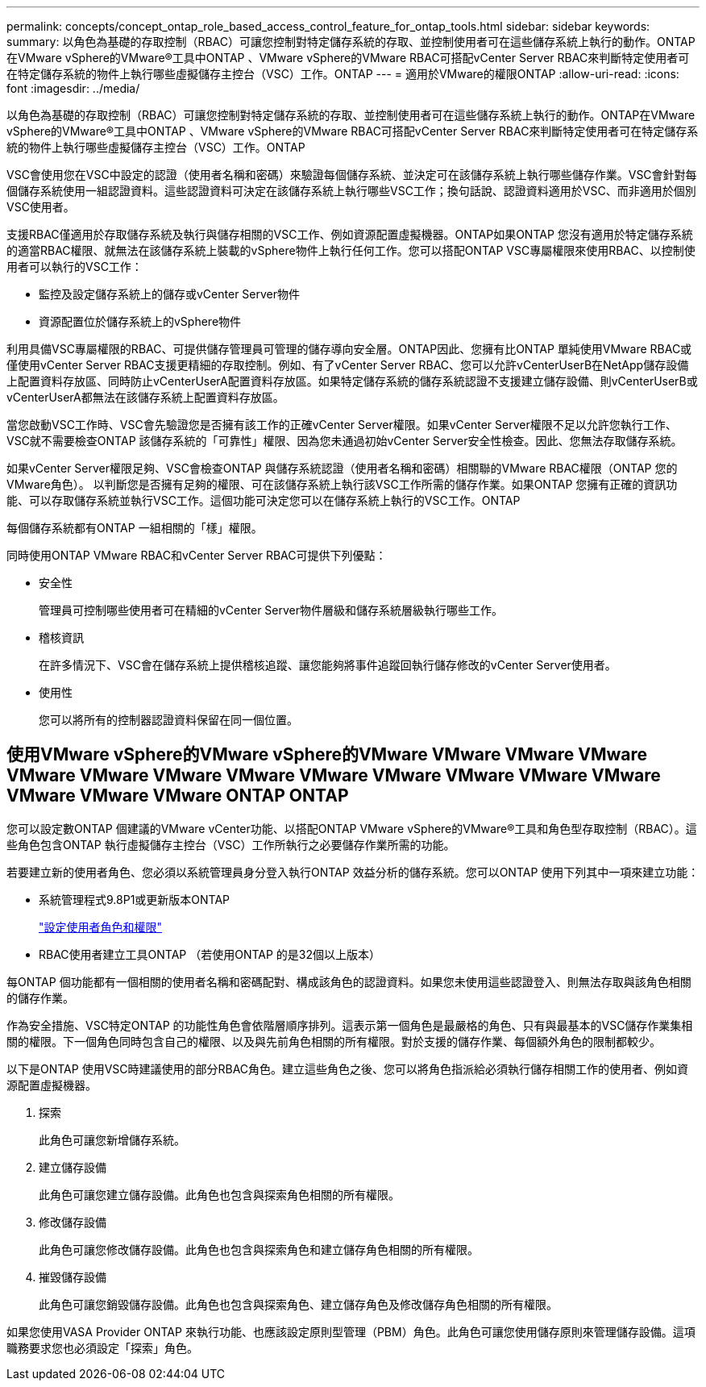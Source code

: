 ---
permalink: concepts/concept_ontap_role_based_access_control_feature_for_ontap_tools.html 
sidebar: sidebar 
keywords:  
summary: 以角色為基礎的存取控制（RBAC）可讓您控制對特定儲存系統的存取、並控制使用者可在這些儲存系統上執行的動作。ONTAP在VMware vSphere的VMware®工具中ONTAP 、VMware vSphere的VMware RBAC可搭配vCenter Server RBAC來判斷特定使用者可在特定儲存系統的物件上執行哪些虛擬儲存主控台（VSC）工作。ONTAP 
---
= 適用於VMware的權限ONTAP
:allow-uri-read: 
:icons: font
:imagesdir: ../media/


[role="lead"]
以角色為基礎的存取控制（RBAC）可讓您控制對特定儲存系統的存取、並控制使用者可在這些儲存系統上執行的動作。ONTAP在VMware vSphere的VMware®工具中ONTAP 、VMware vSphere的VMware RBAC可搭配vCenter Server RBAC來判斷特定使用者可在特定儲存系統的物件上執行哪些虛擬儲存主控台（VSC）工作。ONTAP

VSC會使用您在VSC中設定的認證（使用者名稱和密碼）來驗證每個儲存系統、並決定可在該儲存系統上執行哪些儲存作業。VSC會針對每個儲存系統使用一組認證資料。這些認證資料可決定在該儲存系統上執行哪些VSC工作；換句話說、認證資料適用於VSC、而非適用於個別VSC使用者。

支援RBAC僅適用於存取儲存系統及執行與儲存相關的VSC工作、例如資源配置虛擬機器。ONTAP如果ONTAP 您沒有適用於特定儲存系統的適當RBAC權限、就無法在該儲存系統上裝載的vSphere物件上執行任何工作。您可以搭配ONTAP VSC專屬權限來使用RBAC、以控制使用者可以執行的VSC工作：

* 監控及設定儲存系統上的儲存或vCenter Server物件
* 資源配置位於儲存系統上的vSphere物件


利用具備VSC專屬權限的RBAC、可提供儲存管理員可管理的儲存導向安全層。ONTAP因此、您擁有比ONTAP 單純使用VMware RBAC或僅使用vCenter Server RBAC支援更精細的存取控制。例如、有了vCenter Server RBAC、您可以允許vCenterUserB在NetApp儲存設備上配置資料存放區、同時防止vCenterUserA配置資料存放區。如果特定儲存系統的儲存系統認證不支援建立儲存設備、則vCenterUserB或vCenterUserA都無法在該儲存系統上配置資料存放區。

當您啟動VSC工作時、VSC會先驗證您是否擁有該工作的正確vCenter Server權限。如果vCenter Server權限不足以允許您執行工作、VSC就不需要檢查ONTAP 該儲存系統的「可靠性」權限、因為您未通過初始vCenter Server安全性檢查。因此、您無法存取儲存系統。

如果vCenter Server權限足夠、VSC會檢查ONTAP 與儲存系統認證（使用者名稱和密碼）相關聯的VMware RBAC權限（ONTAP 您的VMware角色）。 以判斷您是否擁有足夠的權限、可在該儲存系統上執行該VSC工作所需的儲存作業。如果ONTAP 您擁有正確的資訊功能、可以存取儲存系統並執行VSC工作。這個功能可決定您可以在儲存系統上執行的VSC工作。ONTAP

每個儲存系統都有ONTAP 一組相關的「樣」權限。

同時使用ONTAP VMware RBAC和vCenter Server RBAC可提供下列優點：

* 安全性
+
管理員可控制哪些使用者可在精細的vCenter Server物件層級和儲存系統層級執行哪些工作。

* 稽核資訊
+
在許多情況下、VSC會在儲存系統上提供稽核追蹤、讓您能夠將事件追蹤回執行儲存修改的vCenter Server使用者。

* 使用性
+
您可以將所有的控制器認證資料保留在同一個位置。





== 使用VMware vSphere的VMware vSphere的VMware VMware VMware VMware VMware VMware VMware VMware VMware VMware VMware VMware VMware VMware VMware VMware ONTAP ONTAP

您可以設定數ONTAP 個建議的VMware vCenter功能、以搭配ONTAP VMware vSphere的VMware®工具和角色型存取控制（RBAC）。這些角色包含ONTAP 執行虛擬儲存主控台（VSC）工作所執行之必要儲存作業所需的功能。

若要建立新的使用者角色、您必須以系統管理員身分登入執行ONTAP 效益分析的儲存系統。您可以ONTAP 使用下列其中一項來建立功能：

* 系統管理程式9.8P1或更新版本ONTAP
+
link:../configure/task_configure_user_role_and_privileges.html["設定使用者角色和權限"]

* RBAC使用者建立工具ONTAP （若使用ONTAP 的是32個以上版本）


每ONTAP 個功能都有一個相關的使用者名稱和密碼配對、構成該角色的認證資料。如果您未使用這些認證登入、則無法存取與該角色相關的儲存作業。

作為安全措施、VSC特定ONTAP 的功能性角色會依階層順序排列。這表示第一個角色是最嚴格的角色、只有與最基本的VSC儲存作業集相關的權限。下一個角色同時包含自己的權限、以及與先前角色相關的所有權限。對於支援的儲存作業、每個額外角色的限制都較少。

以下是ONTAP 使用VSC時建議使用的部分RBAC角色。建立這些角色之後、您可以將角色指派給必須執行儲存相關工作的使用者、例如資源配置虛擬機器。

. 探索
+
此角色可讓您新增儲存系統。

. 建立儲存設備
+
此角色可讓您建立儲存設備。此角色也包含與探索角色相關的所有權限。

. 修改儲存設備
+
此角色可讓您修改儲存設備。此角色也包含與探索角色和建立儲存角色相關的所有權限。

. 摧毀儲存設備
+
此角色可讓您銷毀儲存設備。此角色也包含與探索角色、建立儲存角色及修改儲存角色相關的所有權限。



如果您使用VASA Provider ONTAP 來執行功能、也應該設定原則型管理（PBM）角色。此角色可讓您使用儲存原則來管理儲存設備。這項職務要求您也必須設定「探索」角色。
